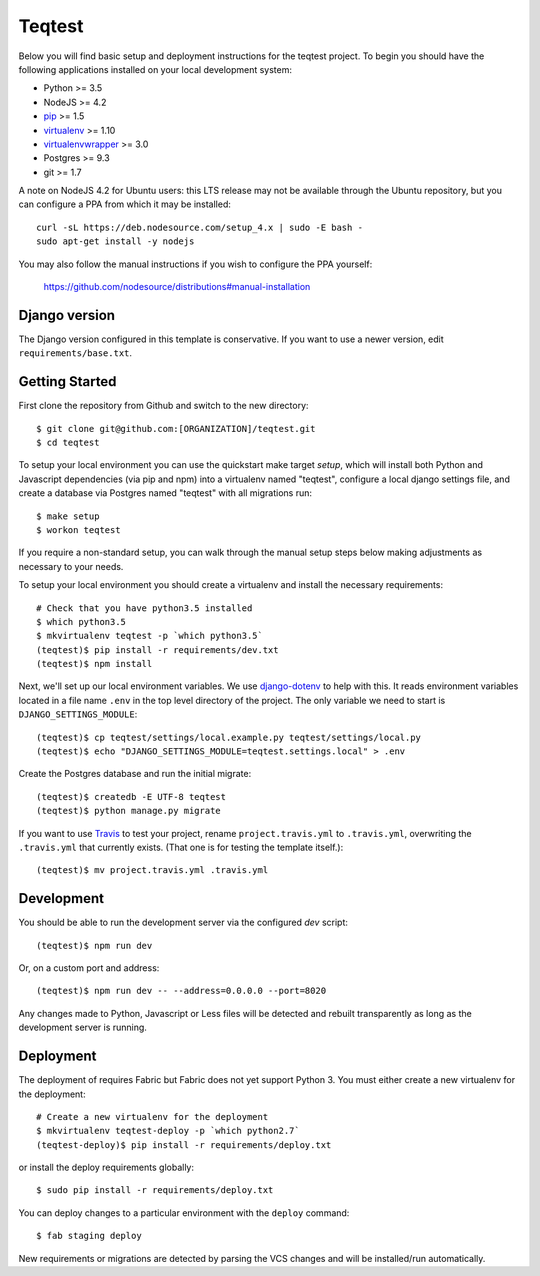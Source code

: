 
Teqtest
========================

Below you will find basic setup and deployment instructions for the teqtest
project. To begin you should have the following applications installed on your
local development system:

- Python >= 3.5
- NodeJS >= 4.2
- `pip <http://www.pip-installer.org/>`_ >= 1.5
- `virtualenv <http://www.virtualenv.org/>`_ >= 1.10
- `virtualenvwrapper <http://pypi.python.org/pypi/virtualenvwrapper>`_ >= 3.0
- Postgres >= 9.3
- git >= 1.7

A note on NodeJS 4.2 for Ubuntu users: this LTS release may not be available through the
Ubuntu repository, but you can configure a PPA from which it may be installed::

    curl -sL https://deb.nodesource.com/setup_4.x | sudo -E bash -
    sudo apt-get install -y nodejs

You may also follow the manual instructions if you wish to configure the PPA yourself:

    https://github.com/nodesource/distributions#manual-installation

Django version
------------------------

The Django version configured in this template is conservative. If you want to
use a newer version, edit ``requirements/base.txt``.

Getting Started
------------------------

First clone the repository from Github and switch to the new directory::

    $ git clone git@github.com:[ORGANIZATION]/teqtest.git
    $ cd teqtest

To setup your local environment you can use the quickstart make target `setup`, which will
install both Python and Javascript dependencies (via pip and npm) into a virtualenv named
"teqtest", configure a local django settings file, and create a database via
Postgres named "teqtest" with all migrations run::

    $ make setup
    $ workon teqtest

If you require a non-standard setup, you can walk through the manual setup steps below making
adjustments as necessary to your needs.

To setup your local environment you should create a virtualenv and install the
necessary requirements::

    # Check that you have python3.5 installed
    $ which python3.5
    $ mkvirtualenv teqtest -p `which python3.5`
    (teqtest)$ pip install -r requirements/dev.txt
    (teqtest)$ npm install

Next, we'll set up our local environment variables. We use `django-dotenv
<https://github.com/jpadilla/django-dotenv>`_ to help with this. It reads environment variables
located in a file name ``.env`` in the top level directory of the project. The only variable we need
to start is ``DJANGO_SETTINGS_MODULE``::

    (teqtest)$ cp teqtest/settings/local.example.py teqtest/settings/local.py
    (teqtest)$ echo "DJANGO_SETTINGS_MODULE=teqtest.settings.local" > .env

Create the Postgres database and run the initial migrate::

    (teqtest)$ createdb -E UTF-8 teqtest
    (teqtest)$ python manage.py migrate

If you want to use `Travis <http://travis-ci.org>`_ to test your project,
rename ``project.travis.yml`` to ``.travis.yml``, overwriting the ``.travis.yml``
that currently exists.  (That one is for testing the template itself.)::

    (teqtest)$ mv project.travis.yml .travis.yml

Development
-----------

You should be able to run the development server via the configured `dev` script::

    (teqtest)$ npm run dev

Or, on a custom port and address::

    (teqtest)$ npm run dev -- --address=0.0.0.0 --port=8020

Any changes made to Python, Javascript or Less files will be detected and rebuilt transparently as
long as the development server is running.


Deployment
----------

The deployment of requires Fabric but Fabric does not yet support Python 3. You
must either create a new virtualenv for the deployment::

    # Create a new virtualenv for the deployment
    $ mkvirtualenv teqtest-deploy -p `which python2.7`
    (teqtest-deploy)$ pip install -r requirements/deploy.txt

or install the deploy requirements
globally::

    $ sudo pip install -r requirements/deploy.txt


You can deploy changes to a particular environment with
the ``deploy`` command::

    $ fab staging deploy

New requirements or migrations are detected by parsing the VCS changes and
will be installed/run automatically.
